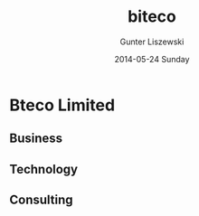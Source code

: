# biteco.github.io -*- mode: org; -*-
* Bteco Limited

** Business
** Technology
** Consulting

* COMMENT Admin :noexport:
** COMMENT Export
#+TITLE:     biteco
#+AUTHOR:    Gunter Liszewski
#+EMAIL:     gunter.liszewski@gmail.com
#+DATE:      2014-05-24 Sunday
#+DESCRIPTION: A Stage for Facilitating Business
#+KEYWORDS: cloud output computer tablet infrastructure network communication service web print scan office open source
#+LANGUAGE:  en
#+OPTIONS:   H:3 num:nil toc:t \n:nil @:t ::t |:t ^:{} -:t f:t *:t <:t
#+OPTIONS:   TeX:t LaTeX:t skip:nil d:nil todo:t pri:nil tags:not-in-toc
#+INFOJS_OPT: view:info toc:t ltoc:t mouse:underline buttons:0 path:j/org-info.js
#+EXPORT_SELECT_TAGS: export
#+EXPORT_EXCLUDE_TAGS: noexport
#+LINK_UP:   
#+LINK_HOME: 
#+XSLT:
#+OPTIONS:    tml5-fancy:t html:"out" exp-path:./out
** COMMENT Commands

#+BEGIN_SRC elisp
(w3-open-local "index.html")
#+END_SRC

#+RESULTS:
: #<buffer  *url-file*>

*** HTML Export
#+BEGIN_SRC elisp
(setq org-html-doctype "xhtml5")
#+END_SRC

#+RESULTS:
: xhtml5

#+BEGIN_SRC elisp
(org-export-as-html 3)
#+END_SRC

#+RESULTS:
: #<buffer index.html>

*** Org Use
    - Note taken on [2014-05-25 Sun 02:31] \\
      another entry for the logbookc
    - Note taken on [2014-05-25 Sun 02:27] \\
      C-c C-z    put a stamped node into the LOGBOOK drawer

 #+BEGIN_SRC elisp
(setq org-agenda-custom-commands
           '(("f" occur-tree "FIXME")))
 #+END_SRC

 #+RESULTS:
 | f | occur-tree | FIXME |

*** The logbook
:LOGBOOK:
:END:
